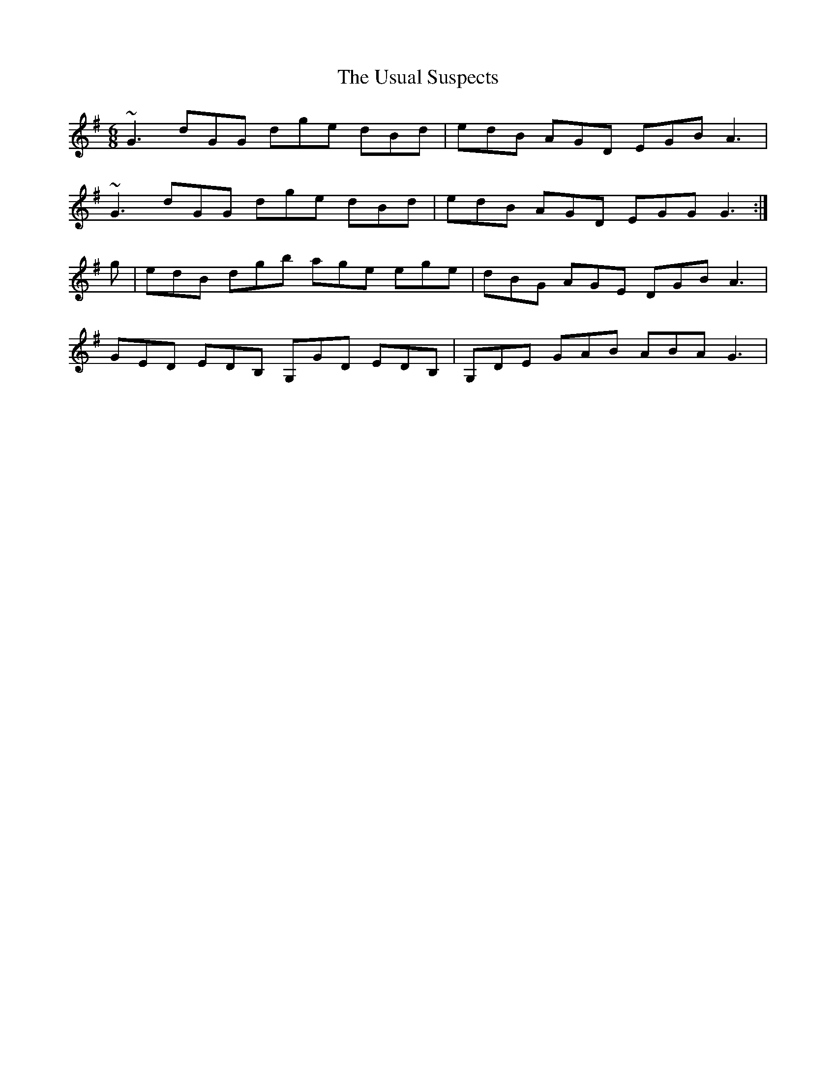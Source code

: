 X: 41686
T: Usual Suspects, The
R: jig
M: 6/8
K: Gmajor
~G3 dGG dge dBd|edB AGD EGB A3|
~G3 dGG dge dBd|edB AGD EGG G3:|
g|edB dgb age ege|dBG AGE DGB A3|
GED EDB, G,GD EDB,|G,DE GAB ABA G3|

